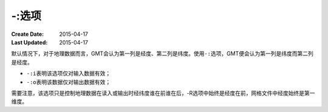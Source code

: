 -:选项
======

:Create Date: 2015-04-17
:Last Updated: 2015-04-17

默认情况下，对于地理数据而言，GMT会认为第一列是经度、第二列是纬度。使用\ ``-:``\ 选项，GMT便会认为第一列是纬度而第二列是经度。

- ``-:i``\ 表明该选项仅对输入数据有效；
- ``-:o``\ 表明该数据仅对输出数据有效；

需要注意，该选项只是控制地理数据在读入或输出时经纬度谁在前谁在后，-R选项中始终是经度在前，网格文件中经度始终是第一维度。

